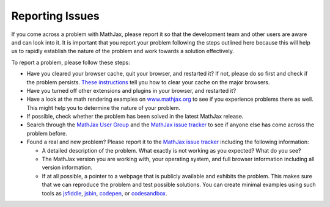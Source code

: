.. _reporting-issues:

################
Reporting Issues
################

If you come across a problem with MathJax, please report it so that the
development team and other users are aware and can look into it. It is
important that you report your problem following the steps outlined here
because this will help us to rapidly establish the nature of the problem
and work towards a solution effectively.

To report a problem, please follow these steps:

-  Have you cleared your browser cache, quit your browser, and restarted
   it? If not, please do so first and check if the problem persists.
   `These instructions <http://www.wikihow.com/Clear-Your-Browser's-Cache>`__
   tell you how to clear your cache on the major browsers.
   
-  Have you turned off other extensions and plugins in your browser, and
   restarted it?
   
-  Have a look at the math rendering examples on
   `www.mathjax.org <https://www.mathjax.org>`__ to see if you experience
   problems there as well. This might help you to determine the nature
   of your problem.
   
-  If possible, check whether the problem has been solved in the latest
   MathJax release.
   
-  Search through the `MathJax User
   Group <https://groups.google.com/forum/#!forum/mathjax-users>`__ and the
   `MathJax issue tracker <https://github.com/mathjax/MathJax/issues>`__ to see if
   anyone else has come across the problem before.
   
-  Found a real and new problem? Please report it to the `MathJax issue
   tracker <https://github.com/mathjax/MathJax/issues>`__ including the
   following information:

   -  A detailed description of the problem. What exactly is not working
      as you expected? What do you see?
      
   -  The MathJax version you are working with, your operating system,
      and full browser information including all version information.
      
   -  If at all possible, a pointer to a webpage that is publicly
      available and exhibits the problem. This makes sure that we can
      reproduce the problem and test possible solutions.  You can
      create minimal examples using such tools as `jsfiddle
      <https://jsfiddle.net/>`__, `jsbin <https://jsbin.com>`__,
      `codepen <https://codepen.io>`__, or `codesandbox
      <https://codesandbox.io>`__.
